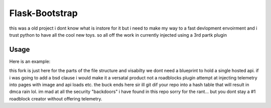 ===============
Flask-Bootstrap
===============

this was a old project i dont know what is instore for it but i need to make my way to a fast devlopment envoirment
and i trust python to have all the cool new toys.
so all off the work in currently injected using a 3rd partk plugin


Usage
-----
.. image:: https://github.com/fenderrex/flask-bootstrap-SBadmin2-jquary/blob/master/dashboard3new.gif
Here is an example::

this fork is just here for the parts of the file structure and visabilty we dont need a blueprint to hold a single hosted api. if i was going to add a bsd clause i would make it a versatal product not a roadblocks plugin attempt at injecting telemetry into pages with image and api loads etc. the buck ends here sir ill git dif your repo into a hash table that will result in dmca rain lol. im mad at all the security "backdoors" i have found in this repo sorry for the rant... but you dont stay a #1 roadblock creator without offering telemetry. 
